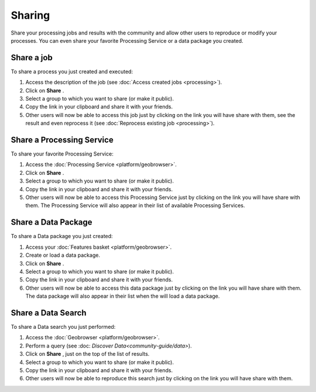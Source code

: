 Sharing
=======

.. figure:: ../includes/sharing.png
	:align: center
	:scale: 50%
	:figclass: img-container-border

Share your processing jobs and results with the community and allow other users to reproduce or modify your processes.
You can even share your favorite Processing Service or a data package you created.

Share a job
-----------

To share a process you just created and executed:

1. Access the description of the job (see :doc:`Access created jobs <processing>`).
2. Click on **Share** |share|.
3. Select a group to which you want to share (or make it public).
4. Copy the link in your clipboard and share it with your friends.
5. Other users will now be able to access this job just by clicking on the link you will have share with them, see the result and even reprocess it (see :doc:`Reprocess existing job <processing>`).

Share a Processing Service
--------------------------

To share your favorite Processing Service:

1. Access the :doc:`Processing Service <platform/geobrowser>`.
2. Click on **Share** |share|.
3. Select a group to which you want to share (or make it public).
4. Copy the link in your clipboard and share it with your friends.
5. Other users will now be able to access this Processing Service just by clicking on the link you will have share with them. The Processing Service will also appear in their list of available Processing Services.

Share a Data Package
--------------------

To share a Data package you just created:

1. Access your :doc:`Features basket <platform/geobrowser>`.
2. Create or load a data package.
3. Click on **Share** |share|.
4. Select a group to which you want to share (or make it public).
5. Copy the link in your clipboard and share it with your friends.
6. Other users will now be able to access this data package just by clicking on the link you will have share with them. The data package will also appear in their list when the will load a data package.

Share a Data Search
-------------------

To share a Data search you just performed:

1. Access the :doc:`Geobrowser <platform/geobrowser>`.
2. Perform a query (see :doc: `Discover Data<community-guide/data>`).
3. Click on **Share** |share|, just on the top of the list of results.
4. Select a group to which you want to share (or make it public).
5. Copy the link in your clipboard and share it with your friends.
6. Other users will now be able to reproduce this search just by clicking on the link you will have share with them.

.. |share| image:: ../includes/share_button.png